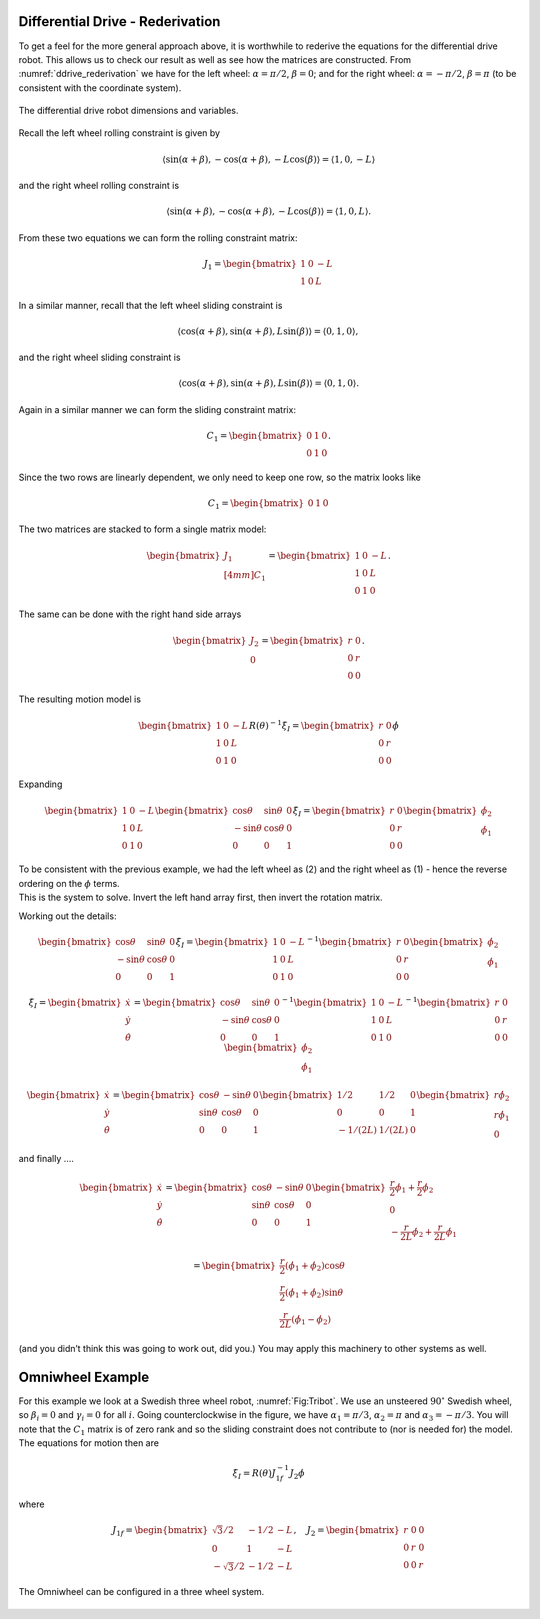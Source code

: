 Differential Drive - Rederivation
---------------------------------

To get a feel for the more general approach above, it is worthwhile to
rederive the equations for the differential drive robot. This allows us
to check our result as well as see how the matrices are constructed.
From :numref:`ddrive_rederivation` we have
for the left wheel: :math:`\alpha = \pi/2`, :math:`\beta = 0`; and for
the right wheel: :math:`\alpha = -\pi/2`, :math:`\beta = \pi` (to be
consistent with the coordinate system).

.. _`ddrive_rederivation`:
.. figure:: KinematicsFigures/ddexample.*
   :width: 40%
   :align: center

   The differential drive robot dimensions and variables.

Recall the left wheel rolling constraint is given by

.. math::

   \left\langle \sin(\alpha+\beta) , -\cos(\alpha+\beta), -L\cos(\beta) \right\rangle =
   \left\langle 1 , 0, -L \right\rangle

and the right wheel rolling constraint is

.. math::

   \left\langle \sin(\alpha+\beta) , -\cos(\alpha+\beta), -L\cos(\beta) \right\rangle =
   \left\langle 1 , 0, L \right\rangle .

From these two equations we can form the rolling constraint matrix:

.. math:: J_1 = \begin{bmatrix} 1 & 0 & -L \\ 1 & 0 & L \end{bmatrix}

In a similar manner, recall that the left wheel sliding constraint is

.. math::

   \left\langle \cos(\alpha+\beta) , \sin(\alpha+\beta), L\sin(\beta) \right\rangle =
   \left\langle 0 , 1, 0 \right\rangle ,

and the right wheel sliding constraint is

.. math::

   \left\langle \cos(\alpha+\beta) , \sin(\alpha+\beta), L\sin(\beta) \right\rangle
   = \left\langle 0 , 1, 0 \right\rangle  .

Again in a similar manner we can form the sliding constraint matrix:

.. math:: C_1 = \begin{bmatrix} 0 & 1 & 0 \\ 0 & 1 & 0 \end{bmatrix}.

Since the two rows are linearly dependent, we only need to keep one row,
so the matrix looks like

.. math:: C_1 = \begin{bmatrix} 0 & 1 & 0 \end{bmatrix}

The two matrices are stacked to form a single matrix model:

.. math:: \begin{bmatrix}  J_1 \\[4mm] C_1 \end{bmatrix} =  \begin{bmatrix} 1 & 0 & -L \\ 1 & 0 & L \\ 0 & 1 & 0 \end{bmatrix}.

The same can be done with the right hand side arrays

.. math:: \begin{bmatrix} J_2 \\ 0\end{bmatrix} = \begin{bmatrix} r & 0 \\ 0 & r \\0& 0\end{bmatrix}.

The resulting motion model is

.. math::

   \begin{bmatrix} 1 & 0 & -L \\ 1 & 0 & L \\ 0 & 1 & 0 \end{bmatrix} R(\theta)^{-1} \dot{\xi}_I
   = \begin{bmatrix} r & 0 \\ 0 & r \\0& 0\end{bmatrix} \dot{\phi}

Expanding

.. math::

   \begin{bmatrix} 1 & 0 & -L \\ 1 & 0 & L \\ 0 & 1 & 0 \end{bmatrix}
    \begin{bmatrix} \cos \theta & \sin \theta & 0 \\ -\sin \theta &
   \cos \theta & 0 \\  0 & 0 & 1  \end{bmatrix}
    \dot{\xi}_I
   = \begin{bmatrix} r & 0 \\ 0 & r \\0& 0\end{bmatrix}
   \begin{bmatrix}\dot{\phi}_2 \\ \dot{\phi}_1\end{bmatrix}

| To be consistent with the previous example, we had the left wheel as
  (2) and the right wheel as (1) - hence the reverse ordering on the
  :math:`\phi` terms.
| This is the system to solve. Invert the left hand array first, then
  invert the rotation matrix.

Working out the details:

.. math::

   \begin{bmatrix} \cos \theta & \sin \theta & 0 \\ -\sin \theta &
   \cos \theta & 0 \\  0 & 0 & 1  \end{bmatrix}
    \dot{\xi}_I
   = \begin{bmatrix} 1 & 0 & -L \\ 1 & 0 & L \\ 0 & 1 & 0 \end{bmatrix}^{-1}
   \begin{bmatrix} r & 0 \\ 0 & r \\0& 0\end{bmatrix}
   \begin{bmatrix}\dot{\phi}_2 \\ \dot{\phi}_1\end{bmatrix}

.. math::

   \dot{\xi}_I =  \begin{bmatrix}\dot{x} \\ \dot{y} \\ \dot{\theta} \end{bmatrix}
   = \begin{bmatrix} \cos \theta & \sin \theta & 0 \\ -\sin \theta &
   \cos \theta & 0 \\  0 & 0 & 1  \end{bmatrix}^{-1}
   \begin{bmatrix} 1 & 0 & -L \\ 1 & 0 & L \\ 0 & 1 & 0 \end{bmatrix}^{-1}
   \begin{bmatrix} r & 0 \\ 0 & r \\0& 0\end{bmatrix}
   \begin{bmatrix}\dot{\phi}_2 \\ \dot{\phi}_1\end{bmatrix}

.. math::

   \begin{bmatrix}\dot{x} \\ \dot{y} \\ \dot{\theta} \end{bmatrix}
   = \begin{bmatrix} \cos \theta & -\sin \theta & 0 \\ \sin \theta &
   \cos \theta & 0 \\  0 & 0 & 1  \end{bmatrix}
   \begin{bmatrix} 1/2 & 1/2 & 0 \\ 0 & 0 & 1 \\ -1/(2L) & 1/(2L) & 0 \end{bmatrix}
   \begin{bmatrix} r\dot{\phi}_2 \\ r\dot{\phi}_1 \\ 0\end{bmatrix}

and finally ....

.. math::

   \begin{bmatrix}\dot{x} \\ \dot{y} \\ \dot{\theta} \end{bmatrix}
   = \begin{bmatrix} \cos \theta & -\sin \theta & 0 \\ \sin \theta &
   \cos \theta & 0 \\  0 & 0 & 1  \end{bmatrix}
    \begin{bmatrix} \frac{r}{2}\dot{\phi}_1 + \frac{r}{2}\dot{\phi}_2 \\ 0   \\
    -\frac{r}{2L}\dot{\phi}_2 + \frac{r}{2L}\dot{\phi}_1  \end{bmatrix}

.. math::

   = \begin{bmatrix}  \frac{r}{2}\left(\dot{\phi}_1 + \dot{\phi}_2\right)\cos \theta \\
   \frac{r}{2}\left(\dot{\phi}_1 + \dot{\phi}_2\right)\sin \theta \\
   \frac{r}{2L}\left(\dot{\phi}_1 -\dot{\phi}_2\right) \end{bmatrix}

(and you didn’t think this was going to work out, did you.) You may
apply this machinery to other systems as well.


Omniwheel Example
-----------------

For this example we look at a Swedish three wheel robot,
:numref:`Fig:Tribot`. We use an unsteered :math:`90^\circ`
Swedish wheel, so :math:`\beta_i =0` and :math:`\gamma_i = 0` for all
:math:`i`. Going counterclockwise in the figure, we have
:math:`\alpha_1 = \pi/3`, :math:`\alpha_2 = \pi` and
:math:`\alpha_3 = -\pi/3`. You will note that the :math:`C_1` matrix is
of zero rank and so the sliding constraint does not contribute to (nor
is needed for) the model. The equations for motion then are

.. math:: \dot{\xi}_I = R(\theta) J^{-1}_{1f}J_2\dot{\phi}

where

.. math::

   J_{1f} = \begin{bmatrix} \sqrt{3}/2 & -1/2 & -L \\ 0 & 1 & -L \\ -\sqrt{3}/2 & -1/2 & -L \end{bmatrix},
    \quad
   J_2 = \begin{bmatrix} r & 0 & 0 \\ 0 & r & 0 \\ 0 & 0 & r \end{bmatrix}

.. _`Fig:Tribot`:
.. figure:: KinematicsFigures/tribot.*
   :width: 40%
   :align: center

   The Omniwheel can be configured in a three wheel system.

.. _subsec:twoaxle:
